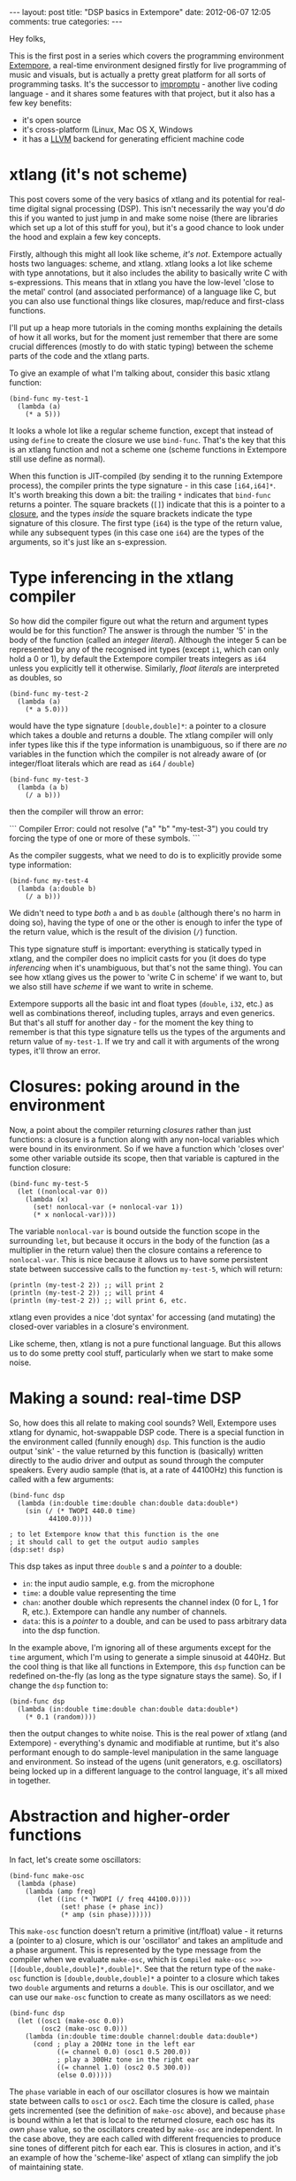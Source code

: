 #+begin_html
---
layout: post
title: "DSP basics in Extempore"
date: 2012-06-07 12:05
comments: true
categories: 
---
#+end_html

Hey folks,

This is the first post in a series which covers the programming
environment [[http://github.com/digego/Extempore][Extempore]], a real-time environment designed firstly for
live programming of music and visuals, but is actually a pretty great
platform for all sorts of programming tasks.  It's the successor to
[[http://impromptu.moso.com.au][impromptu]] - another live coding language - and it shares some features
with that project, but it also has a few key benefits:

- it's open source
- it's cross-platform (Linux, Mac OS X, Windows
- it has a [[http://llvm.org][LLVM]] backend for generating efficient machine code

* xtlang (it's not scheme)

This post covers some of the very basics of xtlang and its
potential for real-time digital signal processing (DSP). This isn't
necessarily the way you'd /do/ this if you wanted to just jump in and
make some noise (there are libraries which set up a lot of this stuff
for you), but it's a good chance to look under the hood and explain a
few key concepts.

Firstly, although this might all look like scheme, /it's not/.
Extempore actually hosts two languages: scheme, and xtlang. xtlang
looks a lot like scheme with type annotations, but it also includes
the ability to basically write C with s-expressions. This means that
in xtlang you have the low-level 'close to the metal' control (and
associated performance) of a language like C, but you can also use
functional things like closures, map/reduce and first-class functions.

I'll put up a heap more tutorials in the coming months explaining the
details of how it all works, but for the moment just remember that
there are some crucial differences (mostly to do with static typing)
between the scheme parts of the code and the xtlang parts.

To give an example of what I'm talking about, consider this basic
xtlang function:

#+begin_src extempore
(bind-func my-test-1
  (lambda (a)
    (* a 5)))
#+end_src

It looks a whole lot like a regular scheme function, except that
instead of using =define= to create the closure we use =bind-func=.
That's the key that this is an xtlang function and not a
scheme one (scheme functions in Extempore still use define as
normal).

When this function is JIT-compiled (by sending it to the running
Extempore process), the compiler prints the type signature - in this
case =[i64,i64]*=. It's worth breaking this down a bit: the trailing
=*= indicates that =bind-func= returns a pointer. The square brackets
(=[]=) indicate that this is a pointer to a [[http://en.wikipedia.org/wiki/Closure_(computer_science)][closure]], and the types
/inside/ the square brackets indicate the type signature of this
closure. The first type (=i64=) is the type of the return value, while
any subsequent types (in this case one =i64=) are the types of the
arguments, so it's just like an s-expression.

* Type inferencing in the xtlang compiler

So how did the compiler figure out what the return and argument types
would be for this function?  The answer is through the number '5' in
the body of the function (called an /integer literal/).  Although the
integer 5 can be represented by any of the recognised int types
(except =i1=, which can only hold a 0 or 1), by default the Extempore
compiler treats integers as =i64= unless you explicitly tell it
otherwise.  Similarly, /float literals/ are interpreted as doubles, so

#+begin_src extempore
(bind-func my-test-2
  (lambda (a)
    (* a 5.0)))
#+end_src

would have the type signature =[double,double]*=: a pointer to a
closure which takes a double and returns a double. The xtlang
compiler will only infer types like this if the type information is
unambiguous, so if there are /no/ variables in the function which the
compiler is not already aware of (or integer/float literals which are
read as =i64= / =double=) 

#+begin_src extempore
(bind-func my-test-3
  (lambda (a b)
    (/ a b)))
#+end_src

then the compiler will throw an error: 

#+begin_html
```
Compiler Error: could not resolve ("a" "b" "my-test-3") you could
try forcing the type of one or more of these symbols.
```
#+end_html

As the compiler suggests, what we need to do
is to explicitly provide some type information:

#+begin_src extempore
(bind-func my-test-4
  (lambda (a:double b)
    (/ a b)))
#+end_src

We didn't need to type /both/ =a= and =b= as =double= (although
there's no harm in doing so), having the type of one or the other is
enough to infer the type of the return value, which is the result of
the division (=/=) function.

This type signature stuff is important: everything is statically typed
in xtlang, and the compiler does no implicit casts for you (it does do
type /inferencing/ when it's unambiguous, but that's not the same
thing). You can see how xtlang gives us the power to 'write C in
scheme' if we want to, but we also still have /scheme/ if we want to
write in scheme.

Extempore supports all the basic int and float types (=double=, =i32=,
etc.) as well as combinations thereof, including tuples, arrays and
even generics. But that's all stuff for another day - for the moment
the key thing to remember is that this type signature tells us the
types of the arguments and return value of =my-test-1=. If we try and
call it with arguments of the wrong types, it'll throw an error.

* Closures: poking around in the environment

Now, a point about the compiler returning /closures/ rather than just
functions: a closure is a function along with any non-local variables
which were bound in its environment. So if we have a function which
'closes over' some other variable outside its scope, then that
variable is captured in the function closure:

#+begin_src extempore
(bind-func my-test-5
  (let ((nonlocal-var 0))
    (lambda (x)
      (set! nonlocal-var (+ nonlocal-var 1))
      (* x nonlocal-var))))
#+end_src

The variable =nonlocal-var= is bound outside the function scope in the
surrounding =let=, but because it occurs in the body of the function
(as a multiplier in the return value) then the closure contains a
reference to =nonlocal-var=. This is nice because it allows us to have
some persistent state between successive calls to the function
=my-test-5=, which will return:

#+begin_src extempore
(println (my-test-2 2)) ;; will print 2
(println (my-test-2 2)) ;; will print 4
(println (my-test-2 2)) ;; will print 6, etc.
#+end_src

xtlang even provides a nice 'dot syntax' for accessing (and
mutating) the closed-over variables in a closure's environment.

Like scheme, then, xtlang is not a pure functional language.
But this allows us to do some pretty cool stuff, particularly when we
start to make some noise.

* Making a sound: real-time DSP

So, how does this all relate to making cool sounds? Well, Extempore
uses xtlang for dynamic, hot-swappable DSP code. There is a special
function in the environment called (funnily enough) =dsp=. This
function is the audio output 'sink' - the value returned by this
function is (basically) written directly to the audio driver and
output as sound through the computer speakers. Every audio sample
(that is, at a rate of 44100Hz) this function is called with a few
arguments:

#+begin_src extempore
(bind-func dsp
  (lambda (in:double time:double chan:double data:double*)
    (sin (/ (* TWOPI 440.0 time)
          44100.0))))

; to let Extempore know that this function is the one 
; it should call to get the output audio samples
(dsp:set! dsp)
#+end_src

This dsp takes as input three =double= s and a /pointer/ to a double: 
- =in=: the input audio sample, e.g. from the microphone
- =time=: a double value representing the time
- =chan=: another double which represents the channel index (0 for L,
  1 for R, etc.).  Extempore can handle any number of channels.
- =data=: this is a /pointer/ to a double, and can be used to pass
  arbitrary data into the dsp function.

In the example above, I'm ignoring all of these arguments except for
the =time= argument, which I'm using to generate a simple sinusoid at
440Hz.  But the cool thing is that like all functions in Extempore,
this =dsp= function can be redefined on-the-fly (as long as the type
signature stays the same).  So, if I change the =dsp= function to:

#+begin_src extempore
(bind-func dsp
  (lambda (in:double time:double chan:double data:double*)
    (* 0.1 (random))))
#+end_src

then the output changes to white noise.  This is the real power of
xtlang (and Extempore) - everything's dynamic and modifiable at
runtime, but it's also performant enough to do sample-level
manipulation in the same language and environment.  So instead of the
ugens (unit generators, e.g. oscillators) being locked up in a
different language to the control language, it's all mixed in
together.  

* Abstraction and higher-order functions

In fact, let's create some oscillators:

#+begin_src extempore
(bind-func make-osc
  (lambda (phase)
    (lambda (amp freq)
       (let ((inc (* TWOPI (/ freq 44100.0))))
             (set! phase (+ phase inc))
             (* amp (sin phase))))))
#+end_src

This =make-osc= function doesn't return a primitive (int/float)
value - it returns a (pointer to a) closure, which is our 'oscillator'
and takes an amplitude and a phase argument. This is represented by
the type message from the compiler when we evaluate =make-osc=, which
is =Compiled make-osc >>> [[double,double,double]*,double]*=. See that
the return type of the =make-osc= function is
=[double,double,double]*= a pointer to a closure which takes two
=double= arguments and returns a =double=. This is our oscillator, and
we can use our =make-osc= function to create as many oscillators as we
need:

#+begin_src extempore
(bind-func dsp
  (let ((osc1 (make-osc 0.0))
        (osc2 (make-osc 0.0)))
    (lambda (in:double time:double channel:double data:double*)
      (cond ; play a 200Hz tone in the left ear
            ((= channel 0.0) (osc1 0.5 200.0)) 
            ; play a 300Hz tone in the right ear
            ((= channel 1.0) (osc2 0.5 300.0))
            (else 0.0)))))
#+end_src

The =phase= variable in each of our oscillator closures is how we
maintain state between calls to =osc1= or =osc2=.  Each time the closure is
called, =phase= gets incremented (see the definition of =make-osc=
above), and because =phase= is bound within a let that is local to the
returned closure, each osc has its /own/ =phase= value, so the
oscillators created by =make-osc= are independent.  In the case above,
they are each called with different frequencies to produce sine tones
of different pitch for each ear.  This is closures in action, and it's
an example of how the 'scheme-like' aspect of xtlang can simplify the
job of maintaining state.

* This is not the end...

It doesn't take much imagination to see that /much/ cooler stuff can
be done in =dsp= than just playing two sine tones. AM synthesis, FM
synthesis, granular and wavetable synthesis, as well as sampling and
sample manipulation - these are all possible. I'll explain in future blog
posts how some of those things could be done in xtlang. Also, I
haven't even /touched/ on the graphics capabilities of Extempore, but
I'll get a chance to cover those soon.
# If you can't wait, check the examples subdir of the [[http://github.com/digego/extempore][extempore github
# repo]] - lots of good stuff in there.

Also, I should point out that there are heaps better/easier ways to
achieve a lot of this stuff in Extempore - syntactic sugar, library
support etc. If you're interested, jump on in and have a poke around,
or even fork it and contribute a patch. The docs are a bit sparse at
the moment, but I'm hoping that this blog post (and more that will
follow) will be a helpful resource for those starting out. And if you
/do/ make something cool, then throw it up on the interwebs and let me
know :)
